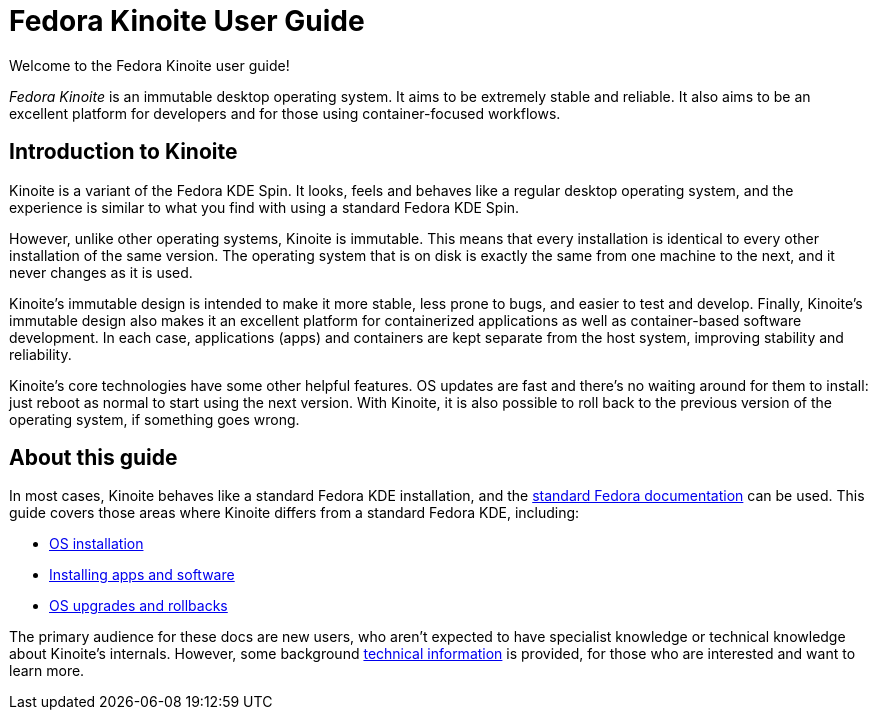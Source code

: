= Fedora Kinoite User Guide

Welcome to the Fedora Kinoite user guide!

// image::kinoite-logo.svg[Kinoite logo]

_Fedora Kinoite_ is an immutable desktop operating system. It aims to be extremely stable and reliable. It also aims to be an excellent platform for developers and for those using container-focused workflows.

[[introduction]]
== Introduction to Kinoite

Kinoite is a variant of the Fedora KDE Spin. It looks, feels and behaves like a regular desktop operating system, and the experience is similar to what you find with using a standard Fedora KDE Spin.

However, unlike other operating systems, Kinoite is immutable. This means that every installation is identical to every other installation of the same version. The operating system that is on disk is exactly the same from one machine to the next, and it never changes as it is used.

Kinoite's immutable design is intended to make it more stable, less prone to bugs, and easier to test and develop. Finally, Kinoite's immutable design also makes it an excellent platform for containerized applications as well as container-based software development. In each case, applications (apps) and containers are kept separate from the host system, improving stability and reliability.

Kinoite's core technologies have some other helpful features. OS updates are fast and there's no waiting around for them to install: just reboot as normal to start using the next version. With Kinoite, it is also possible to roll back to the previous version of the operating system, if something goes wrong.

[[this-guide]]
== About this guide

In most cases, Kinoite behaves like a standard Fedora KDE installation, and the https://docs.fedoraproject.org/[standard Fedora documentation] can be used. This guide covers those areas where Kinoite differs from a standard Fedora KDE, including:

* link:installation[OS installation]
* link:getting-started[Installing apps and software]
* link:updates-upgrades-rollbacks[OS upgrades and rollbacks]

The primary audience for these docs are new users, who aren't expected to have specialist knowledge or technical knowledge about Kinoite's internals. However, some background link:technical-information[technical information] is provided, for those who are interested and want to learn more.
